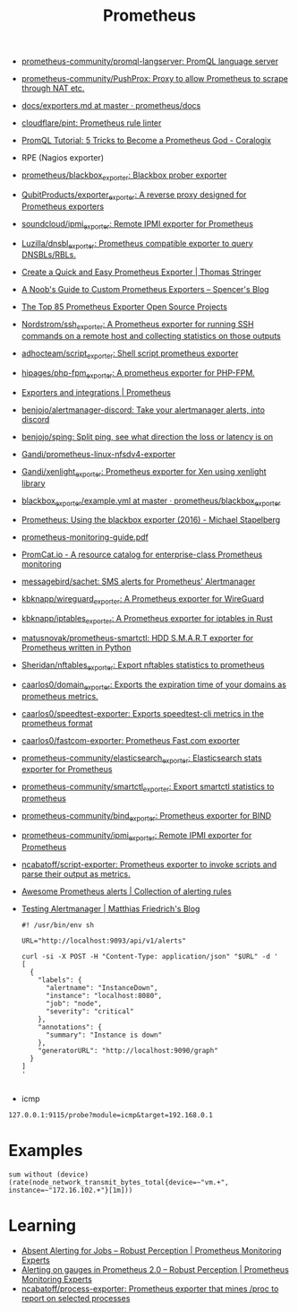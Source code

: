 :PROPERTIES:
:ID:       4bc0f85a-9e99-481e-8109-34ae75a74a3c
:END:
#+title: Prometheus

- [[https://github.com/prometheus-community/promql-langserver][prometheus-community/promql-langserver: PromQL language server]]
- [[https://github.com/prometheus-community/PushProx][prometheus-community/PushProx: Proxy to allow Prometheus to scrape through NAT etc.]]
- [[https://github.com/prometheus/docs/blob/master/content/docs/instrumenting/exporters.md][docs/exporters.md at master · prometheus/docs]]
- [[https://github.com/cloudflare/pint][cloudflare/pint: Prometheus rule linter]]
- [[https://coralogix.com/blog/promql-tutorial-5-tricks-to-become-a-prometheus-god/][PromQL Tutorial: 5 Tricks to Become a Prometheus God - Coralogix]]
- RPE (Nagios exporter)
- [[https://github.com/prometheus/blackbox_exporter][prometheus/blackbox_exporter: Blackbox prober exporter]]
- [[https://github.com/QubitProducts/exporter_exporter][QubitProducts/exporter_exporter: A reverse proxy designed for Prometheus exporters]]
- [[https://github.com/soundcloud/ipmi_exporter][soundcloud/ipmi_exporter: Remote IPMI exporter for Prometheus]]
- [[https://github.com/Luzilla/dnsbl_exporter][Luzilla/dnsbl_exporter: Prometheus compatible exporter to query DNSBLs/RBLs.]]
- [[https://trstringer.com/quick-and-easy-prometheus-exporter/][Create a Quick and Easy Prometheus Exporter | Thomas Stringer]]
- [[https://rsmitty.github.io/Prometheus-Exporters/][A Noob's Guide to Custom Prometheus Exporters – Spencer's Blog]]
- [[https://awesomeopensource.com/projects/prometheus-exporter][The Top 85 Prometheus Exporter Open Source Projects]]
- [[https://github.com/Nordstrom/ssh_exporter][Nordstrom/ssh_exporter: A Prometheus exporter for running SSH commands on a remote host and collecting statistics on those outputs]]
- [[https://github.com/adhocteam/script_exporter][adhocteam/script_exporter: Shell script prometheus exporter]]
- [[https://github.com/hipages/php-fpm_exporter][hipages/php-fpm_exporter: A prometheus exporter for PHP-FPM.]]
- [[https://prometheus.io/docs/instrumenting/exporters/][Exporters and integrations | Prometheus]]
- [[https://github.com/benjojo/alertmanager-discord][benjojo/alertmanager-discord: Take your alertmanager alerts, into discord]]
- [[https://github.com/benjojo/sping][benjojo/sping: Split ping, see what direction the loss or latency is on]]
- [[https://github.com/Gandi/prometheus-linux-nfsdv4-exporter][Gandi/prometheus-linux-nfsdv4-exporter]]
- [[https://github.com/Gandi/xenlight_exporter][Gandi/xenlight_exporter: Prometheus exporter for Xen using xenlight library]]
- [[https://github.com/prometheus/blackbox_exporter/blob/master/example.yml][blackbox_exporter/example.yml at master · prometheus/blackbox_exporter]]
- [[https://michael.stapelberg.ch/posts/2016-01-01-prometheus-blackbox-exporter/][Prometheus: Using the blackbox exporter (2016) - Michael Stapelberg]]
- [[https://sysdig.com/wp-content/uploads/2019/01/prometheus-monitoring-guide.pdf][prometheus-monitoring-guide.pdf]]
- [[https://promcat.io/][PromCat.io - A resource catalog for enterprise-class Prometheus monitoring]]
- [[https://github.com/messagebird/sachet][messagebird/sachet: SMS alerts for Prometheus' Alertmanager]]
- [[https://github.com/kbknapp/wireguard_exporter][kbknapp/wireguard_exporter: A Prometheus exporter for WireGuard]]
- [[https://github.com/kbknapp/iptables_exporter][kbknapp/iptables_exporter: A Prometheus exporter for iptables in Rust]]
- [[https://github.com/matusnovak/prometheus-smartctl][matusnovak/prometheus-smartctl: HDD S.M.A.R.T exporter for Prometheus written in Python]]
- [[https://github.com/Sheridan/nftables_exporter][Sheridan/nftables_exporter: Export nftables statistics to prometheus]]
- [[https://github.com/caarlos0/domain_exporter][caarlos0/domain_exporter: Exports the expiration time of your domains as prometheus metrics.]]
- [[https://github.com/caarlos0/speedtest-exporter][caarlos0/speedtest-exporter: Exports speedtest-cli metrics in the prometheus format]]
- [[https://github.com/caarlos0/fastcom-exporter][caarlos0/fastcom-exporter: Prometheus Fast.com exporter]]
- [[https://github.com/prometheus-community/elasticsearch_exporter][prometheus-community/elasticsearch_exporter: Elasticsearch stats exporter for Prometheus]]
- [[https://github.com/prometheus-community/smartctl_exporter][prometheus-community/smartctl_exporter: Export smartctl statistics to prometheus]]
- [[https://github.com/prometheus-community/bind_exporter][prometheus-community/bind_exporter: Prometheus exporter for BIND]]
- [[https://github.com/prometheus-community/ipmi_exporter][prometheus-community/ipmi_exporter: Remote IPMI exporter for Prometheus]]
- [[https://github.com/ncabatoff/script-exporter][ncabatoff/script-exporter: Prometheus exporter to invoke scripts and parse their output as metrics.]]
- [[https://awesome-prometheus-alerts.grep.to/][Awesome Prometheus alerts | Collection of alerting rules]]
- [[https://blog.mafr.de/2020/09/13/testing-alertmanager/][Testing Alertmanager | Matthias Friedrich's Blog]]
  #+begin_src shell
    #! /usr/bin/env sh
    
    URL="http://localhost:9093/api/v1/alerts"
    
    curl -si -X POST -H "Content-Type: application/json" "$URL" -d '
    [
      {
        "labels": {
          "alertname": "InstanceDown",
          "instance": "localhost:8080",
          "job": "node",
          "severity": "critical"
        },
        "annotations": {
          "summary": "Instance is down"
        },
        "generatorURL": "http://localhost:9090/graph"
      }
    ]
    '
    
  #+end_src

- icmp
: 127.0.0.1:9115/probe?module=icmp&target=192.168.0.1

* Examples

: sum without (device) (rate(node_network_transmit_bytes_total{device=~"vm.+", instance=~"172.16.102.+"}[1m]))

* Learning
- [[https://www.robustperception.io/absent-alerting-for-jobs][Absent Alerting for Jobs – Robust Perception | Prometheus Monitoring Experts]]
- [[https://www.robustperception.io/alerting-on-gauges-in-prometheus-2-0][Alerting on gauges in Prometheus 2.0 – Robust Perception | Prometheus Monitoring Experts]]
- [[https://github.com/ncabatoff/process-exporter][ncabatoff/process-exporter: Prometheus exporter that mines /proc to report on selected processes]]
